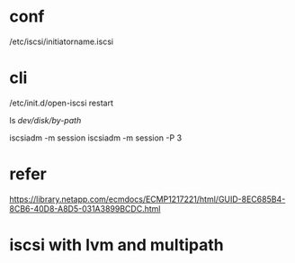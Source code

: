 * conf

/etc/iscsi/initiatorname.iscsi

* cli

/etc/init.d/open-iscsi restart

ls /dev/disk/by-path/

iscsiadm -m session
iscsiadm -m session -P 3

* refer

https://library.netapp.com/ecmdocs/ECMP1217221/html/GUID-8EC685B4-8CB6-40D8-A8D5-031A3899BCDC.html

* iscsi with lvm and multipath
